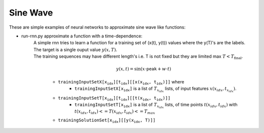 ===========
 Sine Wave
===========

These are simple examples of neural networks to approximate sine wave like functions:

- run-rnn.py approximate a function with a time-dependence:
   | A simple rnn tries to learn a function for a training set of (x(t), y(t)) values where the y(T)'s are the labels.
   | The target is a single ouput value :math:`y(x, T)`.
   | The training sequences may have different length's i.e. T is not fixed but they are limited max :math:`T<T_{\text{final}}`.

    .. math::
        y(x,t)=\sin(x\cdot\texttt{peak} + w \cdot t)

    - :math:`\texttt{trainingInputSetX\left[x_{idx}\right]\left[t_{idx}\right]\left[\left[x(x_{idx}, t_{idx})\right]\right]}` where
        - :math:`\texttt{trainingInputSetX\left[x_{idx}\right]}` is a list of :math:`T_{x_idx}` lists, of input features :math:`x(x_{idx}, t_{x_idx})`.
    - :math:`\texttt{trainingInputSetT\left[x_{idx}\right]\left[t_{idx}\right]\left[\left[t(x_{idx}, t_{idx})\right]\right]}`
        - :math:`\texttt{trainingInputSetT\left[x_{idx}\right]}` is a list of :math:`T_{x_idx}` lists, of time points :math:`t(x_{idx}, t_{idx})` with :math:`t(x_{idx}, t_{idx})<=T(x_{idx}, t_{idx})<=T_{max}`
    - :math:`\texttt{trainingSolutionSet\left[x_{idx}\right]\left[\left[y(x_{idx}, T)\right]\right]}`
